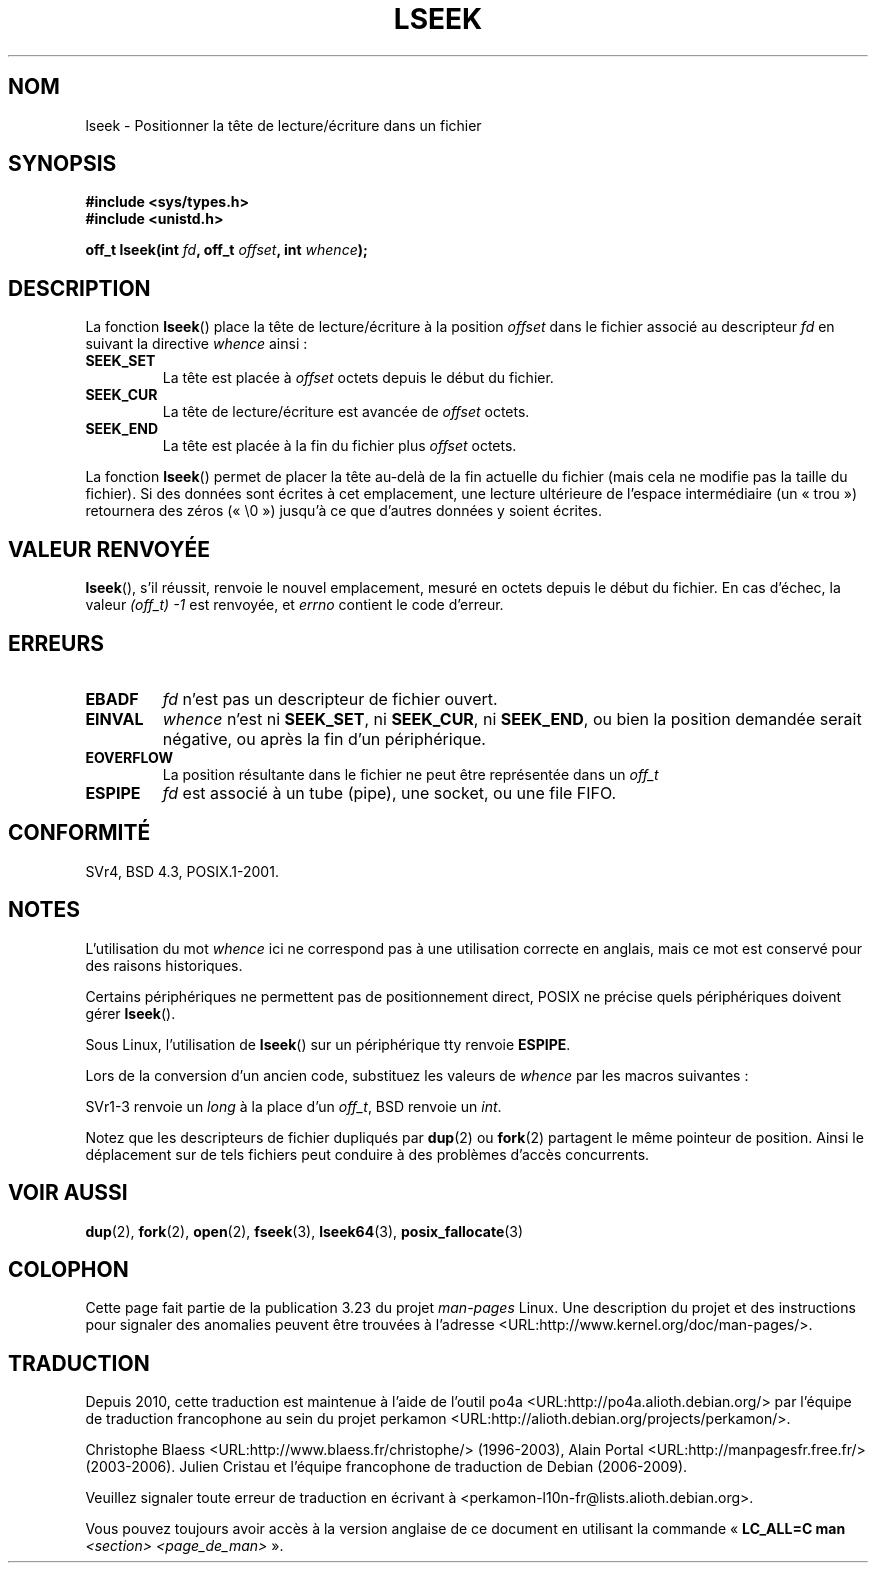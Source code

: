 .\" t
.\" Copyright (c) 1980, 1991 Regents of the University of California.
.\" All rights reserved.
.\"
.\" Redistribution and use in source and binary forms, with or without
.\" modification, are permitted provided that the following conditions
.\" are met:
.\" 1. Redistributions of source code must retain the above copyright
.\"    notice, this list of conditions and the following disclaimer.
.\" 2. Redistributions in binary form must reproduce the above copyright
.\"    notice, this list of conditions and the following disclaimer in the
.\"    documentation and/or other materials provided with the distribution.
.\" 3. All advertising materials mentioning features or use of this software
.\"    must display the following acknowledgement:
.\"	This product includes software developed by the University of
.\"	California, Berkeley and its contributors.
.\" 4. Neither the name of the University nor the names of its contributors
.\"    may be used to endorse or promote products derived from this software
.\"    without specific prior written permission.
.\"
.\" THIS SOFTWARE IS PROVIDED BY THE REGENTS AND CONTRIBUTORS ``AS IS'' AND
.\" ANY EXPRESS OR IMPLIED WARRANTIES, INCLUDING, BUT NOT LIMITED TO, THE
.\" IMPLIED WARRANTIES OF MERCHANTABILITY AND FITNESS FOR A PARTICULAR PURPOSE
.\" ARE DISCLAIMED.  IN NO EVENT SHALL THE REGENTS OR CONTRIBUTORS BE LIABLE
.\" FOR ANY DIRECT, INDIRECT, INCIDENTAL, SPECIAL, EXEMPLARY, OR CONSEQUENTIAL
.\" DAMAGES (INCLUDING, BUT NOT LIMITED TO, PROCUREMENT OF SUBSTITUTE GOODS
.\" OR SERVICES; LOSS OF USE, DATA, OR PROFITS; OR BUSINESS INTERRUPTION)
.\" HOWEVER CAUSED AND ON ANY THEORY OF LIABILITY, WHETHER IN CONTRACT, STRICT
.\" LIABILITY, OR TORT (INCLUDING NEGLIGENCE OR OTHERWISE) ARISING IN ANY WAY
.\" OUT OF THE USE OF THIS SOFTWARE, EVEN IF ADVISED OF THE POSSIBILITY OF
.\" SUCH DAMAGE.
.\"
.\"     @(#)lseek.2	6.5 (Berkeley) 3/10/91
.\"
.\" Modified 1993-07-23 by Rik Faith <faith@cs.unc.edu>
.\" Modified 1995-06-10 by Andries Brouwer <aeb@cwi.nl>
.\" Modified 1996-10-31 by Eric S. Raymond <esr@thyrsus.com>
.\" Modified 1998-01-17 by Michael Haardt
.\"   <michael@cantor.informatik.rwth-aachen.de>
.\" Modified 2001-09-24 by Michael Haardt <michael@moria.de>
.\" Modified 2003-08-21 by Andries Brouwer <aeb@cwi.nl>
.\"
.\"*******************************************************************
.\"
.\" This file was generated with po4a. Translate the source file.
.\"
.\"*******************************************************************
.TH LSEEK 2 "24 septembre 2001" Linux "Manuel du programmeur Linux"
.SH NOM
lseek \- Positionner la tête de lecture/écriture dans un fichier
.SH SYNOPSIS
\fB#include <sys/types.h>\fP
.br
\fB#include <unistd.h>\fP
.sp
\fBoff_t lseek(int \fP\fIfd\fP\fB, off_t \fP\fIoffset\fP\fB, int \fP\fIwhence\fP\fB);\fP
.SH DESCRIPTION
La fonction \fBlseek\fP() place la tête de lecture/écriture à la position
\fIoffset\fP dans le fichier associé au descripteur \fIfd\fP en suivant la
directive \fIwhence\fP ainsi\ :
.TP 
\fBSEEK_SET\fP
La tête est placée à \fIoffset\fP octets depuis le début du fichier.
.TP 
\fBSEEK_CUR\fP
La tête de lecture/écriture est avancée de \fIoffset\fP octets.
.TP 
\fBSEEK_END\fP
La tête est placée à la fin du fichier plus \fIoffset\fP octets.
.PP
La fonction \fBlseek\fP() permet de placer la tête au\(hydelà de la fin
actuelle du fichier (mais cela ne modifie pas la taille du fichier). Si des
données sont écrites à cet emplacement, une lecture ultérieure de l'espace
intermédiaire (un «\ trou\ ») retournera des zéros («\ \e0\ ») jusqu'à ce
que d'autres données y soient écrites.
.SH "VALEUR RENVOYÉE"
\fBlseek\fP(), s'il réussit, renvoie le nouvel emplacement, mesuré en octets
depuis le début du fichier. En cas d'échec, la valeur \fI(off_t)\ \-1\fP est
renvoyée, et \fIerrno\fP contient le code d'erreur.
.SH ERREURS
.TP 
\fBEBADF\fP
\fIfd\fP n'est pas un descripteur de fichier ouvert.
.TP 
\fBEINVAL\fP
.\" Some systems may allow negative offsets for character devices
.\" and/or for remote file systems.
\fIwhence\fP n'est ni \fBSEEK_SET\fP, ni \fBSEEK_CUR\fP, ni \fBSEEK_END\fP, ou bien la
position demandée serait négative, ou après la fin d'un périphérique.
.TP 
\fBEOVERFLOW\fP
.\" HP-UX 11 says EINVAL for this case (but POSIX.1 says EOVERFLOW)
La position résultante dans le fichier ne peut être représentée dans un
\fIoff_t\fP
.TP 
\fBESPIPE\fP
\fIfd\fP est associé à un tube (pipe), une socket, ou une file FIFO.
.SH CONFORMITÉ
SVr4, BSD\ 4.3, POSIX.1\-2001.
.SH NOTES
L'utilisation du mot \fIwhence\fP ici ne correspond pas à une utilisation
correcte en anglais, mais ce mot est conservé pour des raisons historiques.

Certains périphériques ne permettent pas de positionnement direct, POSIX ne
précise quels périphériques doivent gérer \fBlseek\fP().

.\" Other systems return the number of written characters,
.\" using SEEK_SET to set the counter. (Of written characters.)
Sous Linux, l'utilisation de \fBlseek\fP() sur un périphérique tty renvoie
\fBESPIPE\fP.

Lors de la conversion d'un ancien code, substituez les valeurs de \fIwhence\fP
par les macros suivantes\ :
.TS
c c
l l.
ancien	nouveau
0	SEEK_SET
1	SEEK_CUR
2	SEEK_END
L_SET	SEEK_SET
L_INCR	SEEK_CUR
L_XTND	SEEK_END
.TE
.PP
SVr1\-3 renvoie un \fIlong\fP à la place d'un \fIoff_t\fP, BSD renvoie un \fIint\fP.
.PP
Notez que les descripteurs de fichier dupliqués par \fBdup\fP(2) ou \fBfork\fP(2)
partagent le même pointeur de position. Ainsi le déplacement sur de tels
fichiers peut conduire à des problèmes d'accès concurrents.
.SH "VOIR AUSSI"
\fBdup\fP(2), \fBfork\fP(2), \fBopen\fP(2), \fBfseek\fP(3), \fBlseek64\fP(3),
\fBposix_fallocate\fP(3)
.SH COLOPHON
Cette page fait partie de la publication 3.23 du projet \fIman\-pages\fP
Linux. Une description du projet et des instructions pour signaler des
anomalies peuvent être trouvées à l'adresse
<URL:http://www.kernel.org/doc/man\-pages/>.
.SH TRADUCTION
Depuis 2010, cette traduction est maintenue à l'aide de l'outil
po4a <URL:http://po4a.alioth.debian.org/> par l'équipe de
traduction francophone au sein du projet perkamon
<URL:http://alioth.debian.org/projects/perkamon/>.
.PP
Christophe Blaess <URL:http://www.blaess.fr/christophe/> (1996-2003),
Alain Portal <URL:http://manpagesfr.free.fr/> (2003-2006).
Julien Cristau et l'équipe francophone de traduction de Debian\ (2006-2009).
.PP
Veuillez signaler toute erreur de traduction en écrivant à
<perkamon\-l10n\-fr@lists.alioth.debian.org>.
.PP
Vous pouvez toujours avoir accès à la version anglaise de ce document en
utilisant la commande
«\ \fBLC_ALL=C\ man\fR \fI<section>\fR\ \fI<page_de_man>\fR\ ».
